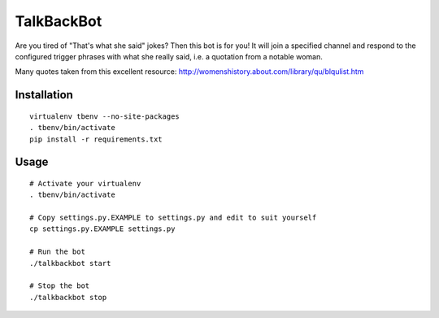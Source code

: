 TalkBackBot
================================

Are you tired of "That's what she said" jokes? Then this bot is for you!
It will join a specified channel and respond to the configured trigger phrases
with what she really said, i.e. a quotation from a notable woman.

Many quotes taken from this excellent resource:
http://womenshistory.about.com/library/qu/blqulist.htm

Installation
------------

::

    virtualenv tbenv --no-site-packages
    . tbenv/bin/activate
    pip install -r requirements.txt


Usage
-----

::

    # Activate your virtualenv
    . tbenv/bin/activate

    # Copy settings.py.EXAMPLE to settings.py and edit to suit yourself
    cp settings.py.EXAMPLE settings.py

    # Run the bot
    ./talkbackbot start

    # Stop the bot
    ./talkbackbot stop

